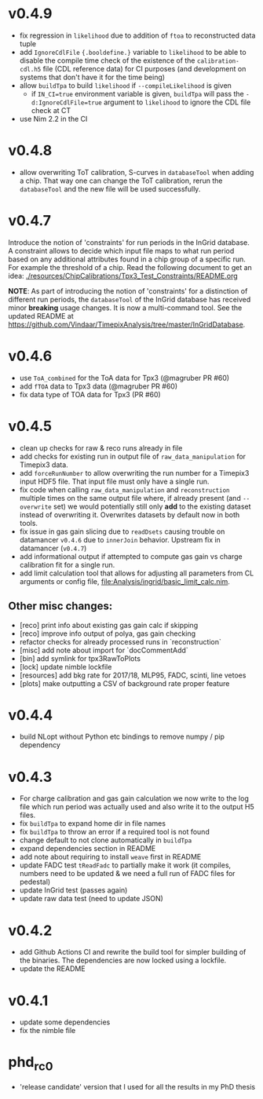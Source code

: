 * v0.4.9
- fix regression in ~likelihood~ due to addition of ~ftoa~ to
  reconstructed data tuple
- add ~IgnoreCdlFile~ ~{.booldefine.}~ variable to ~likelihood~ to be
  able to disable the compile time check of the existence of the
  ~calibration-cdl.h5~ file (CDL reference data) for CI purposes (and
  development on systems that don't have it for the time being)
- allow ~buildTpa~ to build ~likelihood~ if ~--compileLikelihood~ is
  given
  - if ~IN_CI=true~ environment variable is given, ~buildTpa~ will
    pass the ~-d:IgnoreCdlFile=true~ argument to ~likelihood~ to
    ignore the CDL file check at CT
- use Nim 2.2 in the CI    
* v0.4.8
- allow overwriting ToT calibration, S-curves in ~databaseTool~ when
  adding a chip. That way one can change the ToT calibration, rerun
  the ~databaseTool~ and the new file will be used successfully.
* v0.4.7
Introduce the notion of 'constraints' for run periods in the InGrid
database.
A constraint allows to decide which input file maps to what run period
based on any additional attributes found in a chip group of a specific
run. For example the threshold of a chip.
Read the following document to get an idea:
[[./resources/ChipCalibrations/Tpx3_Test_Constraints/README.org]]

*NOTE*: As part of introducing the notion of 'constraints' for a distinction
of different run periods, the ~databaseTool~ of the InGrid database
has received minor *breaking* usage changes. It is now a
multi-command tool. See the updated README at
[[https://github.com/Vindaar/TimepixAnalysis/tree/master/InGridDatabase]].
* v0.4.6
- use ~ToA_combined~ for the ToA data for Tpx3 (@magruber PR #60)
- add ~fTOA~ data to Tpx3 data (@magruber PR #60)
- fix data type of TOA data for Tpx3 (PR #60)    
* v0.4.5
- clean up checks for raw & reco runs already in file
- add checks for existing run in output file of
  ~raw_data_manipulation~ for Timepix3 data.
- add ~forceRunNumber~ to allow overwriting the run number for a
  Timepix3 input HDF5 file. That input file must only have a single
  run.
- fix code when calling ~raw_data_manipulation~ and ~reconstruction~
  multiple times on the same output file where, if already present
  (and ~--overwrite~ set) we would potentially still only *add* to the
  existing dataset instead of overwriting it. Overwrites datasets by
  default now in both tools.
- fix issue in gas gain slicing due to ~readDsets~ causing trouble on
  datamancer ~v0.4.6~ due to ~innerJoin~ behavior. Upstream fix in
  datamancer (~v0.4.7~)
- add informational output if attempted to compute gas gain vs charge
  calibration fit for a single run.
- add limit calculation tool that allows for adjusting all parameters
  from CL arguments or config file, [[file:Analysis/ingrid/basic_limit_calc.nim]].  
  
** Other misc changes:
- [reco] print info about existing gas gain calc if skipping
- [reco] improve info output of polya, gas gain checking
- refactor checks for already processed runs in `reconstruction`
- [misc] add note about import for `docCommentAdd`
- [bin] add symlink for tpx3RawToPlots
- [lock] update nimble lockfile
- [resources] add bkg rate for 2017/18, MLP95, FADC, scinti, line vetoes
- [plots] make outputting a CSV of background rate proper feature

* v0.4.4
- build NLopt without Python etc bindings to remove numpy / pip dependency
* v0.4.3
- For charge calibration and gas gain calculation we now write to the
  log file which run period was actually used and also write it to the
  output H5 files.
- fix ~buildTpa~ to expand home dir in file names
- fix ~buildTpa~ to throw an error if a required tool is not found
- change default to not clone automatically in ~buildTpa~
- expand dependencies section in README
- add note about requiring to install ~weave~ first in README
- update FADC test ~tReadFadc~ to partially make it work (it compiles,
  numbers need to be updated & we need a full run of FADC files for
  pedestal)
- update InGrid test (passes again)
- update raw data test (need to update JSON)
* v0.4.2
- add Github Actions CI and rewrite the build tool for simpler
  building of the binaries. The dependencies are now locked using a
  lockfile.
- update the README
* v0.4.1
- update some dependencies
- fix the nimble file
* phd_rc0
- 'release candidate' version that I used for all the results in my
  PhD thesis

